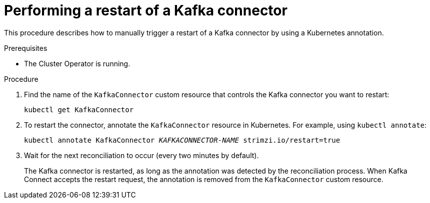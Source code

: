 // Module included in the following assemblies:
//
// deploying/assembly-deploy-kafka-connect-managing-connectors.adoc

[id='proc-manual-restart-connector-{context}']
= Performing a restart of a Kafka connector

This procedure describes how to manually trigger a restart of a Kafka connector by using a Kubernetes annotation.

.Prerequisites

* The Cluster Operator is running.

.Procedure

. Find the name of the `KafkaConnector` custom resource that controls the Kafka connector you want to restart:
+
[source,shell,subs="+quotes"]
----
kubectl get KafkaConnector
----

. To restart the connector, annotate the `KafkaConnector` resource in Kubernetes.
For example, using `kubectl annotate`:
+
[source,shell,subs="+quotes"]
----
kubectl annotate KafkaConnector _KAFKACONNECTOR-NAME_ strimzi.io/restart=true
----

. Wait for the next reconciliation to occur (every two minutes by default).
+
The Kafka connector is restarted, as long as the annotation was detected by the reconciliation process.
When Kafka Connect accepts the restart request, the annotation is removed from the `KafkaConnector` custom resource.
